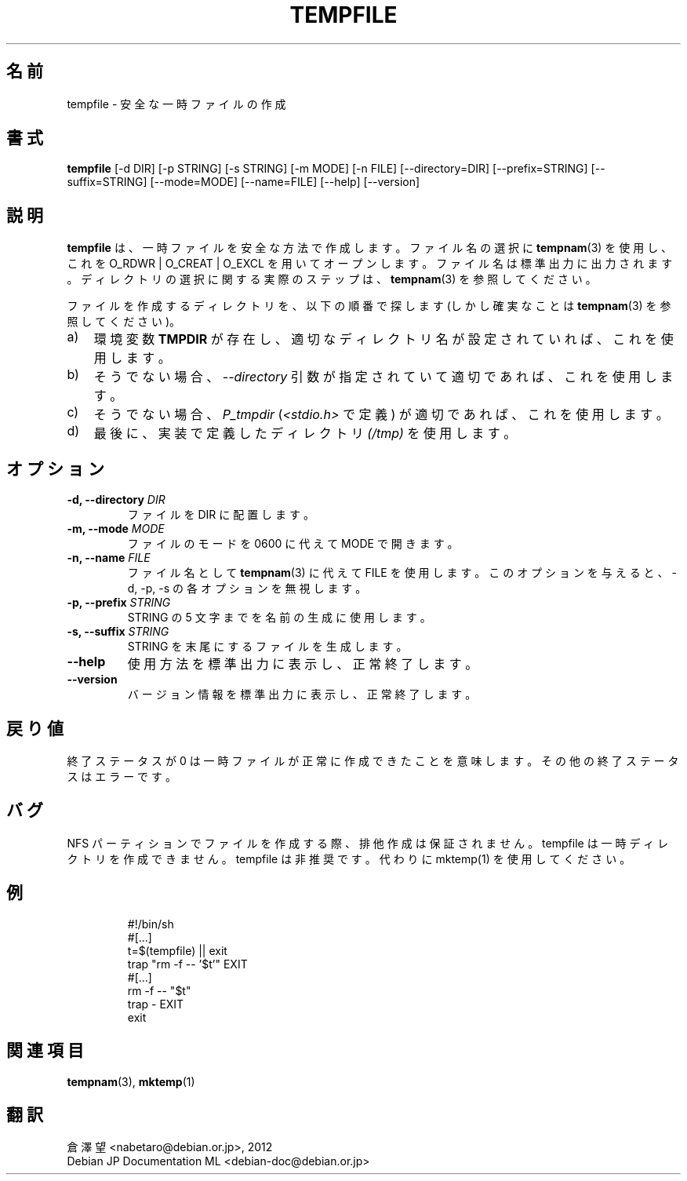 .\" -*- nroff -*-
.\"*******************************************************************
.\"
.\" This file was generated with po4a. Translate the source file.
.\"
.\"*******************************************************************
.TH TEMPFILE 1 "27 Jun 2012" Debian 
.SH 名前
tempfile \- 安全な一時ファイルの作成
.SH 書式
\fBtempfile\fP [\-d DIR] [\-p STRING] [\-s STRING] [\-m MODE] [\-n FILE]
[\-\-directory=DIR] [\-\-prefix=STRING] [\-\-suffix=STRING] [\-\-mode=MODE]
[\-\-name=FILE] [\-\-help] [\-\-version]
.SH 説明
.PP
\fBtempfile\fP は、一時ファイルを安全な方法で作成します。ファイル名の選択に \fBtempnam\fP(3) を使用し、これを O_RDWR |
O_CREAT | O_EXCL
を用いてオープンします。ファイル名は標準出力に出力されます。ディレクトリの選択に関する実際のステップは、\fBtempnam\fP(3) を参照してください。
.PP
ファイルを作成するディレクトリを、以下の順番で探します (しかし確実なことは \fBtempnam\fP(3) を参照してください)。
.TP  3
a)
環境変数 \fBTMPDIR\fP が存在し、適切なディレクトリ名が設定されていれば、これを使用します。
.TP 
b)
そうでない場合、\fI\-\-directory\fP 引数が指定されていて適切であれば、これを使用します。
.TP 
c)
そうでない場合、\fIP_tmpdir\fP (\fI<stdio.h>\fP で定義) が適切であれば、これを使用します。
.TP 
d)
最後に、実装で定義したディレクトリ \fI(/tmp)\fP を使用します。
.SH オプション
.TP 
\fB\-d, \-\-directory \fP\fIDIR\fP
ファイルを DIR に配置します。
.TP 
\fB\-m, \-\-mode \fP\fIMODE\fP
ファイルのモードを 0600 に代えて MODE で開きます。
.TP 
\fB\-n, \-\-name \fP\fIFILE\fP
ファイル名として \fBtempnam\fP(3) に代えて FILE を使用します。このオプションを与えると、\-d, \-p, \-s
の各オプションを無視します。
.TP 
\fB\-p, \-\-prefix \fP\fISTRING\fP
STRING の 5 文字までを名前の生成に使用します。
.TP 
\fB\-s, \-\-suffix \fP\fISTRING\fP
STRING を末尾にするファイルを生成します。
.TP 
\fB\-\-help\fP
使用方法を標準出力に表示し、正常終了します。
.TP 
\fB\-\-version\fP
バージョン情報を標準出力に表示し、正常終了します。
.SH 戻り値
終了ステータスが 0 は一時ファイルが正常に作成できたことを意味します。その他の終了ステータスはエラーです。
.SH バグ
NFS パーティションでファイルを作成する際、排他作成は保証されません。tempfile は一時ディレクトリを作成できません。tempfile
は非推奨です。代わりに mktemp(1) を使用してください。
.SH 例

.RS
.nf
#!/bin/sh
#[...]
t=$(tempfile) || exit
trap "rm \-f \-\- '$t'" EXIT
#[...]
rm \-f \-\- "$t"
trap \- EXIT
exit
.fi
.SH 関連項目
\fBtempnam\fP(3), \fBmktemp\fP(1)
.SH 翻訳
倉澤 望 <nabetaro@debian.or.jp>, 2012
.br
Debian JP Documentation ML <debian-doc@debian.or.jp>

